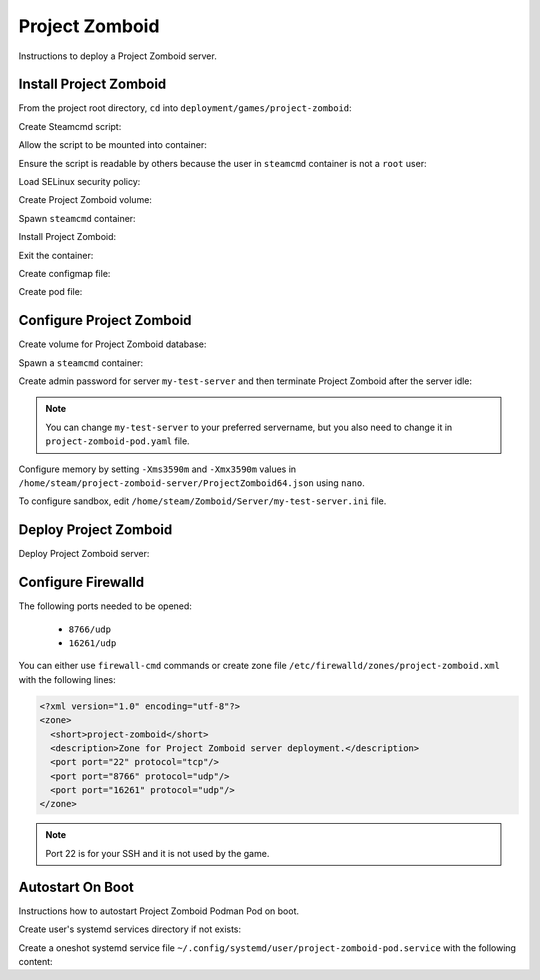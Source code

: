 Project Zomboid
===============

Instructions to deploy a Project Zomboid server.

Install Project Zomboid
-----------------------

From the project root directory, ``cd`` into ``deployment/games/project-zomboid``:

.. code-block:: bash
    :linenos:

    cd deployment/games/project-zomboid

Create Steamcmd script:

.. code-block:: bash
    :linenos:

    cp -v configs/project_zomboid_update.txt{.example,}

Allow the script to be mounted into container:

.. code-block:: bash
    :linenos:

    chcon -v -t container_file_t ./configs/project_zomboid_update.txt

Ensure the script is readable by others because the user in ``steamcmd`` container is not a ``root`` user:

.. code-block:: bash
    :linenos:

    chmod og+r configs/project_zomboid_update.txt

Load SELinux security policy:

.. code-block:: bash
    :linenos:

    sudo semodule \
    -i selinux/project_zomboid_podman.cil \
    /usr/share/udica/templates/{base_container.cil,net_container.cil}

Create Project Zomboid volume:

.. code-block:: bash
    :linenos:

    podman volume create steam-project-zomboid-server

Spawn ``steamcmd`` container:

.. code-block:: bash
    :linenos:

    podman run -it --rm \
    -v steam-project-zomboid-server:/home/steam/project-zomboid-server:rw \
    -v ./configs/project_zomboid_update.txt:/tmp/project_zomboid_update.txt:ro \
    --security-opt label=type:project_zomboid_podman.process \
    localhost/extra2000/cm2network/steamcmd \
    bash

Install Project Zomboid:

.. code-block:: bash
    :linenos:

    ./steamcmd.sh +runscript /tmp/project_zomboid_update.txt

Exit the container:

.. code-block:: bash
    :linenos:

    exit

Create configmap file:

.. code-block:: bash
    :linenos:

    cp -v configmaps/project-zomboid.yaml{.example,}

Create pod file:

.. code-block:: bash
    :linenos:

    cp -v project-zomboid-pod.yaml{.example,}

Configure Project Zomboid
-------------------------

Create volume for Project Zomboid database:

.. code-block:: bash
    :linenos:

    podman volume create steam-project-zomboid-database

Spawn a ``steamcmd`` container:

.. code-block:: bash
    :linenos:

    podman run -it --rm \
    --memory 3600M \
    -v steam-project-zomboid-server:/home/steam/project-zomboid-server:rw \
    -v steam-project-zomboid-database:/home/steam/Zomboid:rw \
    --security-opt label=type:project_zomboid_podman.process \
    localhost/extra2000/cm2network/steamcmd \
    bash

Create admin password for server ``my-test-server`` and then terminate Project Zomboid after the server idle:

.. code-block:: bash
    :linenos:

    cd /home/steam/project-zomboid-server/
    ./start-server.sh -servername my-test-server

.. note::

    You can change ``my-test-server`` to your preferred servername, but you also need to change it in ``project-zomboid-pod.yaml`` file.

Configure memory by setting ``-Xms3590m`` and ``-Xmx3590m`` values in ``/home/steam/project-zomboid-server/ProjectZomboid64.json`` using ``nano``.

To configure sandbox, edit ``/home/steam/Zomboid/Server/my-test-server.ini`` file.

Deploy Project Zomboid
----------------------

Deploy Project Zomboid server:

.. code-block:: bash
    :linenos:

    podman play kube \
    --configmap configmaps/project-zomboid.yaml \
    --seccomp-profile-root ./seccomp \
    project-zomboid-pod.yaml

Configure Firewalld
-------------------

The following ports needed to be opened:

    * ``8766/udp``
    * ``16261/udp``

You can either use ``firewall-cmd`` commands or create zone file ``/etc/firewalld/zones/project-zomboid.xml`` with the following lines:

.. code-block:: xml

    <?xml version="1.0" encoding="utf-8"?>
    <zone>
      <short>project-zomboid</short>
      <description>Zone for Project Zomboid server deployment.</description>
      <port port="22" protocol="tcp"/>
      <port port="8766" protocol="udp"/>
      <port port="16261" protocol="udp"/>
    </zone>

.. note::

    Port 22 is for your SSH and it is not used by the game.

Autostart On Boot
-----------------

Instructions how to autostart Project Zomboid Podman Pod on boot.

Create user's systemd services directory if not exists:

.. code-block:: bash
    :linenos:

    mkdir -pv ~/.config/systemd/user/

Create a oneshot systemd service file ``~/.config/systemd/user/project-zomboid-pod.service`` with the following content:

.. code-block:: cfg
    :linenos:

    [Unit]
    Description=Autostart Project Zomboid Podman Pod on boot
    Wants=network-online.target
    After=network-online.target

    [Service]
    ExecStart=/usr/bin/podman pod start project-zomboid-pod
    Type=oneshot
    RemainAfterExit=yes

    [Install]
    WantedBy=default.target

